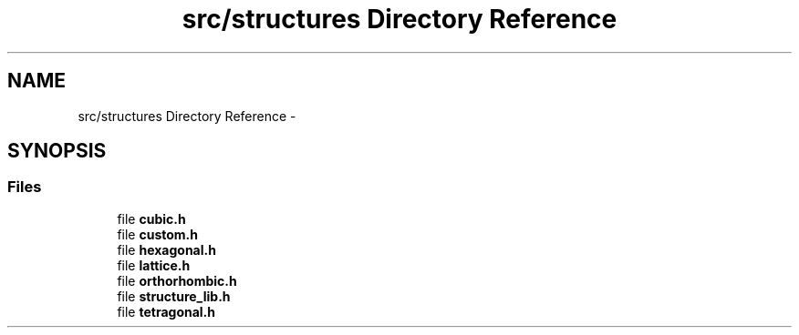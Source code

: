 .TH "src/structures Directory Reference" 3 "Tue Sep 29 2015" "Crystal Builder v 3.7.0" \" -*- nroff -*-
.ad l
.nh
.SH NAME
src/structures Directory Reference \- 
.SH SYNOPSIS
.br
.PP
.SS "Files"

.in +1c
.ti -1c
.RI "file \fBcubic\&.h\fP"
.br
.ti -1c
.RI "file \fBcustom\&.h\fP"
.br
.ti -1c
.RI "file \fBhexagonal\&.h\fP"
.br
.ti -1c
.RI "file \fBlattice\&.h\fP"
.br
.ti -1c
.RI "file \fBorthorhombic\&.h\fP"
.br
.ti -1c
.RI "file \fBstructure_lib\&.h\fP"
.br
.ti -1c
.RI "file \fBtetragonal\&.h\fP"
.br
.in -1c
